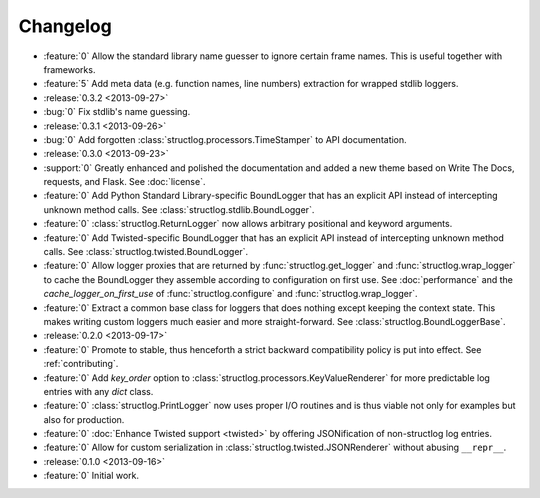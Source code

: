 Changelog
=========

- :feature:`0` Allow the standard library name guesser to ignore certain frame names.
  This is useful together with frameworks.
- :feature:`5` Add meta data (e.g. function names, line numbers) extraction for wrapped stdlib loggers.
- :release:`0.3.2 <2013-09-27>`
- :bug:`0` Fix stdlib's name guessing.
- :release:`0.3.1 <2013-09-26>`
- :bug:`0` Add forgotten :class:`structlog.processors.TimeStamper` to API documentation.
- :release:`0.3.0 <2013-09-23>`
- :support:`0` Greatly enhanced and polished the documentation and added a new theme based on Write The Docs, requests, and Flask.
  See :doc:`license`.
- :feature:`0` Add Python Standard Library-specific BoundLogger that has an explicit API instead of intercepting unknown method calls.
  See :class:`structlog.stdlib.BoundLogger`.
- :feature:`0` :class:`structlog.ReturnLogger` now allows arbitrary positional and keyword arguments.
- :feature:`0` Add Twisted-specific BoundLogger that has an explicit API instead of intercepting unknown method calls.
  See :class:`structlog.twisted.BoundLogger`.
- :feature:`0` Allow logger proxies that are returned by :func:`structlog.get_logger` and :func:`structlog.wrap_logger` to cache the BoundLogger they assemble according to configuration on first use.
  See :doc:`performance` and the `cache_logger_on_first_use` of :func:`structlog.configure` and :func:`structlog.wrap_logger`.
- :feature:`0` Extract a common base class for loggers that does nothing except keeping the context state.
  This makes writing custom loggers much easier and more straight-forward.
  See :class:`structlog.BoundLoggerBase`.
- :release:`0.2.0 <2013-09-17>`
- :feature:`0` Promote to stable, thus henceforth a strict backward compatibility policy is put into effect.
  See :ref:`contributing`.
- :feature:`0` Add `key_order` option to :class:`structlog.processors.KeyValueRenderer` for more predictable log entries with any `dict` class.
- :feature:`0` :class:`structlog.PrintLogger` now uses proper I/O routines and is thus viable not only for examples but also for production.
- :feature:`0` :doc:`Enhance Twisted support <twisted>` by offering JSONification of non-structlog log entries.
- :feature:`0` Allow for custom serialization in :class:`structlog.twisted.JSONRenderer` without abusing ``__repr__``.
- :release:`0.1.0 <2013-09-16>`
- :feature:`0` Initial work.
